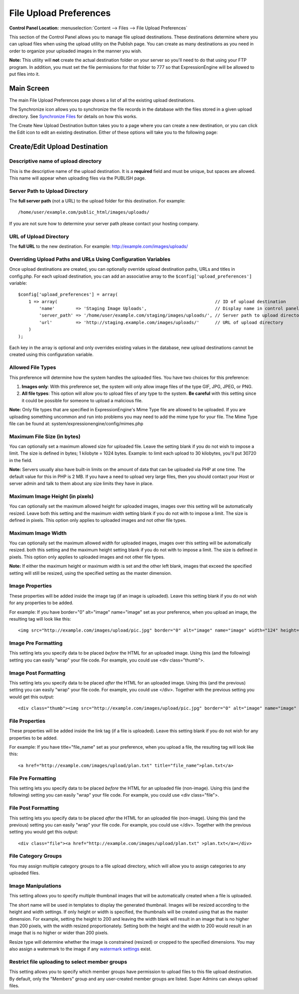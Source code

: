 File Upload Preferences
=======================

.. rst-class:: cp-path

**Control Panel Location:** :menuselection:`Content --> Files --> File Upload Preferences`

This section of the Control Panel allows you to manage file upload
destinations. These destinations determine where you can upload files
when using the upload utility on the Publish page. You can create as
many destinations as you need in order to organize your uploaded images
in the manner you wish.

**Note:** This utility will **not** create the actual destination folder
on your server so you'll need to do that using your FTP program. In
addition, you must set the file permissions for that folder to 777 so
that ExpressionEngine will be allowed to put files into it.

Main Screen
-----------

The main File Upload Preferences page shows a list of all the existing
upload destinations.

|File Upload Prefs|

The Synchronize icon allows you to synchronize the file records in the
database with the files stored in a given upload directory. See
`Synchronize Files <sync_files.html>`_ for details on how this works.

The Create New Upload Destination button takes you to a page where you
can create a new destination, or you can click the Edit icon to edit an
existing destination. Either of these options will take you to the
following page:

Create/Edit Upload Destination
------------------------------

|File Upload Directory Prefs|

Descriptive name of upload directory
~~~~~~~~~~~~~~~~~~~~~~~~~~~~~~~~~~~~

This is the descriptive name of the upload destination. It is a
**required** field and must be unique, but spaces are allowed. This name
will appear when uploading files via the PUBLISH page.

Server Path to Upload Directory
~~~~~~~~~~~~~~~~~~~~~~~~~~~~~~~

The **full server path** (not a URL) to the upload folder for
this destination.  For example::

	/home/user/example.com/public_html/images/uploads/
	
If you are not sure how to determine your server path please contact
your hosting company.

URL of Upload Directory
~~~~~~~~~~~~~~~~~~~~~~~

The **full URL** to the new destination. For example: http://example.com/images/uploads/

Overriding Upload Paths and URLs Using Configuration Variables
~~~~~~~~~~~~~~~~~~~~~~~~~~~~~~~~~~~~~~~~~~~~~~~~~~~~~~~~~~~~~~

Once upload destinations are created, you can optionally override upload
destination paths, URLs and titles in config.php. For each upload
destination, you can add an associative array to the
``$config['upload_preferences']`` variable::

	$config['upload_preferences'] = array(
	    1 => array(                                                            // ID of upload destination
	        'name'        => 'Staging Image Uploads',                          // Display name in control panel
	        'server_path' => '/home/user/example.com/staging/images/uploads/', // Server path to upload directory
	        'url'         => 'http://staging.example.com/images/uploads/'      // URL of upload directory
	    )
	);

Each key in the array is optional and only overrides existing values in
the database, new upload destinations cannot be created using this
configuration variable.

Allowed File Types
~~~~~~~~~~~~~~~~~~

This preference will determine how the system handles the uploaded
files. You have two choices for this preference:

#. **Images only**: With this preference set, the system will only allow
   image files of the type GIF, JPG, JPEG, or PNG.
#. **All file types**: This option will allow you to upload files of any
   type to the system. **Be careful** with this setting since it could
   be possible for someone to upload a malicious file.

**Note:** Only file types that are specified in ExpressionEngine's Mime
Type file are allowed to be uploaded. If you are uploading something
uncommon and run into problems you may need to add the mime type for
your file. The Mime Type file can be found at:
system/expressionengine/config/mimes.php

Maximum File Size (in bytes)
~~~~~~~~~~~~~~~~~~~~~~~~~~~~

You can optionally set a maximum allowed size for uploaded file. Leave
the setting blank if you do not wish to impose a limit. The size is
defined in bytes; 1 kilobyte = 1024 bytes. Example: to limit each upload
to 30 kilobytes, you'll put 30720 in the field.

**Note:** Servers usually also have built-in limits on the amount of
data that can be uploaded via PHP at one time. The default value for
this in PHP is 2 MB. If you have a need to upload very large files, then
you should contact your Host or server admin and talk to them about any
size limits they have in place.

Maximum Image Height (in pixels)
~~~~~~~~~~~~~~~~~~~~~~~~~~~~~~~~

You can optionally set the maximum allowed height for uploaded images,
images over this setting will be automatically resized. Leave both this
setting and the maximum width setting blank if you do not with to impose
a limit. The size is defined in pixels. This option only applies to
uploaded images and not other file types.

Maximum Image Width
~~~~~~~~~~~~~~~~~~~

You can optionally set the maximum allowed width for uploaded images,
images over this setting will be automatically resized. both this
setting and the maximum height setting blank if you do not with to
impose a limit. The size is defined in pixels. This option only applies
to uploaded images and not other file types.

**Note:** If either the maximum height or maximum width is set and the
other left blank, images that exceed the specified setting will still be
resized, using the specified setting as the master dimension.

Image Properties
~~~~~~~~~~~~~~~~

These properties will be added inside the image tag (if an image is
uploaded). Leave this setting blank if you do not wish for any
properties to be added.

For example: If you have border="0" alt="image" name="image" set as your
preference, when you upload an image, the resulting tag will look like
this::

	<img src="http://example.com/images/upload/pic.jpg" border="0" alt="image" name="image" width="124" height="98" />

Image Pre Formatting
~~~~~~~~~~~~~~~~~~~~

This setting lets you specify data to be placed *before* the HTML for an
uploaded image. Using this (and the following) setting you can easily
"wrap" your file code. For example, you could use <div class="thumb">.

Image Post Formatting
~~~~~~~~~~~~~~~~~~~~~

This setting lets you specify data to be placed *after* the HTML for an
uploaded image. Using this (and the previous) setting you can easily
"wrap" your file code. For example, you could use </div>. Together with
the previous setting you would get this output::

	<div class="thumb"><img src="http://example.com/images/upload/pic.jpg" border="0" alt="image" name="image" width="124" height="98" /></div>

File Properties
~~~~~~~~~~~~~~~

These properties will be added inside the link tag (if a file is
uploaded). Leave this setting blank if you do not wish for any
properties to be added.

For example: If you have title="file\_name" set as your preference, when
you upload a file, the resulting tag will look like this::

	<a href="http://example.com/images/upload/plan.txt" title="file_name">plan.txt</a>

File Pre Formatting
~~~~~~~~~~~~~~~~~~~

This setting lets you specify data to be placed *before* the HTML for an
uploaded file (non-image). Using this (and the following) setting you
can easily "wrap" your file code. For example, you could use <div
class="file">.

File Post Formatting
~~~~~~~~~~~~~~~~~~~~

This setting lets you specify data to be placed *after* the HTML for an
uploaded file (non-image). Using this (and the previous) setting you can
easily "wrap" your file code. For example, you could use </div>.
Together with the previous setting you would get this output::

	<div class="file"><a href="http://example.com/images/upload/plan.txt" >plan.txt</a></div>

File Category Groups
~~~~~~~~~~~~~~~~~~~~

|File Categories|

You may assign multiple category groups to a file upload directory,
which will allow you to assign categories to any uploaded files.

Image Manipulations
~~~~~~~~~~~~~~~~~~~

|Image Manipulations|

This setting allows you to specify multiple thumbnail images that will
be automatically created when a file is uploaded.

The short name will be used in templates to display the generated
thumbnail. Images will be resized according to the height and width
settings. If only height or width is specified, the thumbnails will be
created using that as the master dimension. For example, setting the
height to 200 and leaving the width blank will result in an image that
is no higher than 200 pixels, with the width resized proportionately.
Setting both the height and the width to 200 would result in an image
that is no higher or wider than 200 pixels.

Resize type will determine whether the image is constrained (resized) or
cropped to the specified dimensions. You may also assign a watermark to
the image if any `watermark settings <watermark_preferences.html>`_
exist.

Restrict file uploading to select member groups
~~~~~~~~~~~~~~~~~~~~~~~~~~~~~~~~~~~~~~~~~~~~~~~

|Restrict to select member groups|

This setting allows you to specify which member groups have permission
to upload files to this file upload destination. By default, only the
"Members" group and any user-created member groups are listed. Super
Admins can always upload files.

.. |File Upload Prefs| image:: ../../../images/files/upload_listing.png
.. |File Upload Directory Prefs| image:: ../../../images/files/upload_preferences.png
.. |File Categories| image:: ../../../images/files/upload_categories.png
.. |Image Manipulations| image:: ../../../images/files/upload_manipulations.png
.. |Restrict to select member groups| image:: ../../../images/files/upload_permissions.png
